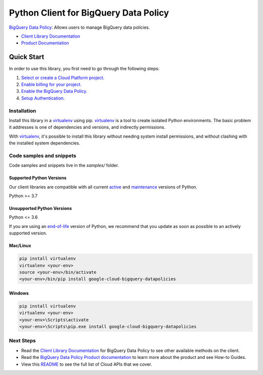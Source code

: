 Python Client for BigQuery Data Policy
======================================

|preview| |pypi| |versions|

`BigQuery Data Policy`_: Allows users to manage BigQuery data policies.

- `Client Library Documentation`_
- `Product Documentation`_

.. |preview| image:: https://img.shields.io/badge/support-preview-orange.svg
   :target: https://github.com/googleapis/google-cloud-python/blob/main/README.rst#stability-levels
.. |pypi| image:: https://img.shields.io/pypi/v/google-cloud-bigquery-datapolicies.svg
   :target: https://pypi.org/project/google-cloud-bigquery-datapolicies/
.. |versions| image:: https://img.shields.io/pypi/pyversions/google-cloud-bigquery-datapolicies.svg
   :target: https://pypi.org/project/google-cloud-bigquery-datapolicies/
.. _BigQuery Data Policy: https://cloud.google.com/bigquery/docs/reference/bigquerydatapolicy/rest
.. _Client Library Documentation: https://cloud.google.com/python/docs/reference/bigquerydatapolicy/latest
.. _Product Documentation:  https://cloud.google.com/bigquery/docs/reference/bigquerydatapolicy/rest

Quick Start
-----------

In order to use this library, you first need to go through the following steps:

1. `Select or create a Cloud Platform project.`_
2. `Enable billing for your project.`_
3. `Enable the BigQuery Data Policy.`_
4. `Setup Authentication.`_

.. _Select or create a Cloud Platform project.: https://console.cloud.google.com/project
.. _Enable billing for your project.: https://cloud.google.com/billing/docs/how-to/modify-project#enable_billing_for_a_project
.. _Enable the BigQuery Data Policy.:  https://cloud.google.com/bigquery/docs/reference/bigquerydatapolicy/rest
.. _Setup Authentication.: https://googleapis.dev/python/google-api-core/latest/auth.html

Installation
~~~~~~~~~~~~

Install this library in a `virtualenv`_ using pip. `virtualenv`_ is a tool to
create isolated Python environments. The basic problem it addresses is one of
dependencies and versions, and indirectly permissions.

With `virtualenv`_, it's possible to install this library without needing system
install permissions, and without clashing with the installed system
dependencies.

.. _`virtualenv`: https://virtualenv.pypa.io/en/latest/


Code samples and snippets
~~~~~~~~~~~~~~~~~~~~~~~~~

Code samples and snippets live in the `samples/` folder.


Supported Python Versions
^^^^^^^^^^^^^^^^^^^^^^^^^
Our client libraries are compatible with all current `active`_ and `maintenance`_ versions of
Python.

Python >= 3.7

.. _active: https://devguide.python.org/devcycle/#in-development-main-branch
.. _maintenance: https://devguide.python.org/devcycle/#maintenance-branches

Unsupported Python Versions
^^^^^^^^^^^^^^^^^^^^^^^^^^^
Python <= 3.6

If you are using an `end-of-life`_
version of Python, we recommend that you update as soon as possible to an actively supported version.

.. _end-of-life: https://devguide.python.org/devcycle/#end-of-life-branches

Mac/Linux
^^^^^^^^^

.. code-block:: console

    pip install virtualenv
    virtualenv <your-env>
    source <your-env>/bin/activate
    <your-env>/bin/pip install google-cloud-bigquery-datapolicies


Windows
^^^^^^^

.. code-block:: console

    pip install virtualenv
    virtualenv <your-env>
    <your-env>\Scripts\activate
    <your-env>\Scripts\pip.exe install google-cloud-bigquery-datapolicies

Next Steps
~~~~~~~~~~

-  Read the `Client Library Documentation`_ for BigQuery Data Policy
   to see other available methods on the client.
-  Read the `BigQuery Data Policy Product documentation`_ to learn
   more about the product and see How-to Guides.
-  View this `README`_ to see the full list of Cloud
   APIs that we cover.

.. _BigQuery Data Policy Product documentation:  https://cloud.google.com/bigquery/docs/reference/bigquerydatapolicy/rest
.. _README: https://github.com/googleapis/google-cloud-python/blob/main/README.rst
